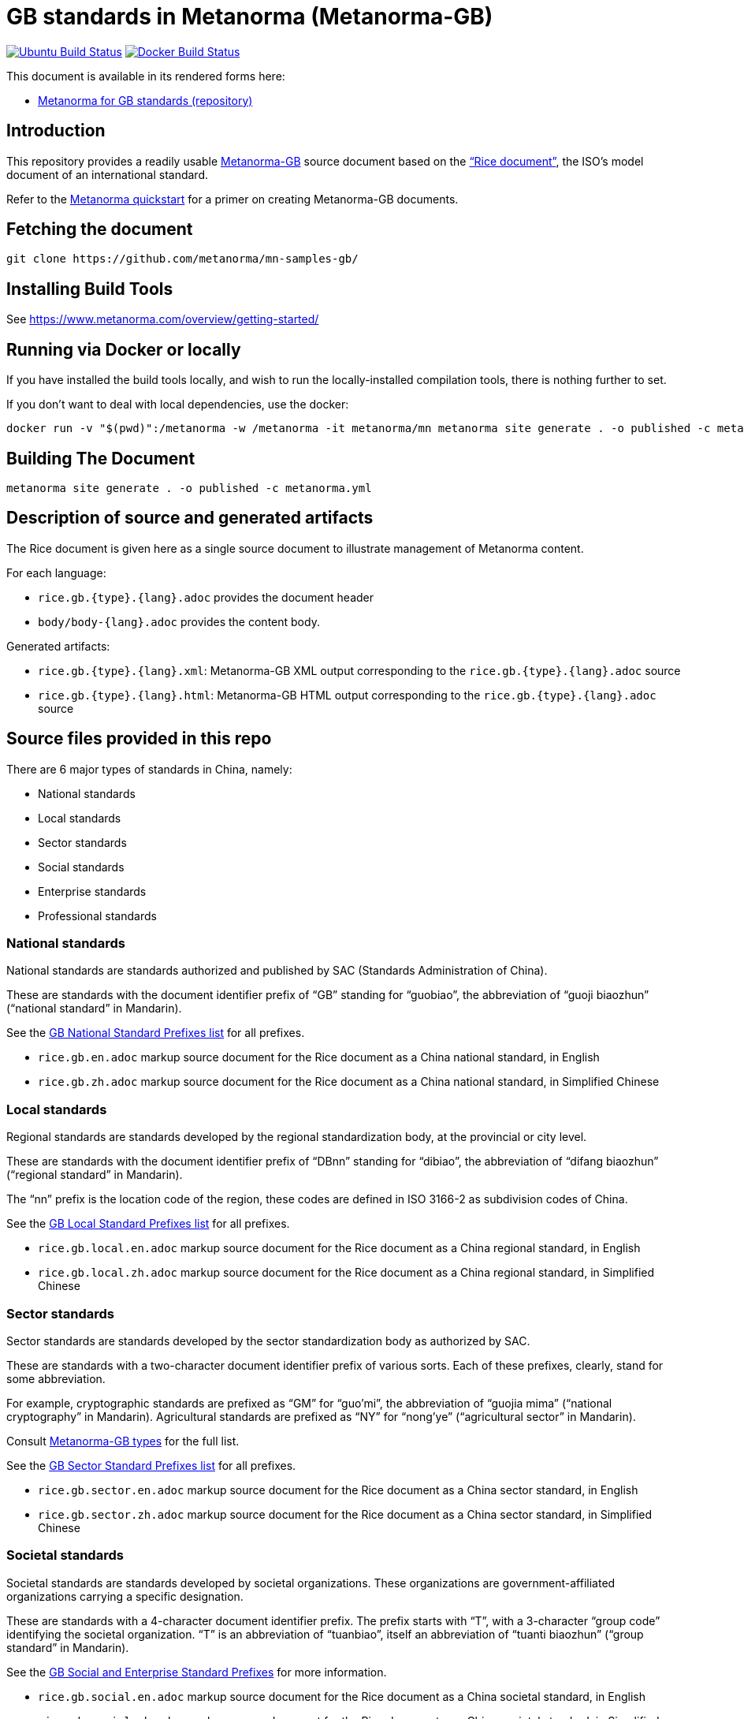= GB standards in Metanorma (Metanorma-GB)

image:https://github.com/metanorma/mn-samples-gb/workflows/generate/badge.svg["Ubuntu Build Status", link="https://github.com/metanorma/mn-samples-gb/actions?query=workflow%3Agenerate"]
image:https://github.com/metanorma/mn-samples-gb/workflows/docker/badge.svg["Docker Build Status", link="https://github.com/metanorma/mn-samples-gb/actions?query=workflow%3Adocker"]


This document is available in its rendered forms here:

* https://metanorma.github.io/mn-samples-gb/[Metanorma for GB standards (repository)]

== Introduction

This repository provides a readily usable  https://github.com/metanorma/metanorma-gb[Metanorma-GB]
source document based on the
https://www.iso.org/publication/PUB100407.html["`Rice document`"],
the ISO's model document of an international standard.

Refer to the https://www.metanorma.com/overview/getting-started/[Metanorma quickstart] for a primer on creating Metanorma-GB documents.


== Fetching the document

[source,sh]
----
git clone https://github.com/metanorma/mn-samples-gb/
----

== Installing Build Tools

See https://www.metanorma.com/overview/getting-started/


== Running via Docker or locally

If you have installed the build tools locally, and wish to run the
locally-installed compilation tools, there is nothing further to set.

If you don't want to deal with local dependencies, use the docker:

[source,sh]
----
docker run -v "$(pwd)":/metanorma -w /metanorma -it metanorma/mn metanorma site generate . -o published -c metanorma.yml
----


== Building The Document

[source,sh]
----
metanorma site generate . -o published -c metanorma.yml
----


== Description of source and generated artifacts

The Rice document is given here as a single source document
to illustrate management of Metanorma content.

For each language:

* `rice.gb.{type}.{lang}.adoc` provides the document header
* `body/body-{lang}.adoc` provides the content body.

Generated artifacts:

* `rice.gb.{type}.{lang}.xml`: Metanorma-GB XML output corresponding to the `rice.gb.{type}.{lang}.adoc` source

* `rice.gb.{type}.{lang}.html`: Metanorma-GB HTML output corresponding to the `rice.gb.{type}.{lang}.adoc` source


== Source files provided in this repo


There are 6 major types of standards in China, namely:

* National standards
* Local standards
* Sector standards
* Social standards
* Enterprise standards
* Professional standards


=== National standards

National standards are standards authorized and published by SAC
(Standards Administration of China).

These are standards with the document identifier prefix of "`GB`"
standing for "`guobiao`", the abbreviation of "`guoji biaozhun`"
("`national standard`" in Mandarin).

See the https://github.com/metanorma/metanorma-model-gb/blob/master/models/gb-standard-national-prefix.adoc[GB National Standard Prefixes list] for all prefixes.


* `rice.gb.en.adoc` markup source document for the Rice document as a China national standard, in English

* `rice.gb.zh.adoc` markup source document for the Rice document as a China national standard, in Simplified Chinese


=== Local standards

Regional standards are standards developed by the regional
standardization body, at the provincial or city level.

These are standards with the document identifier prefix of "`DBnn`"
standing for "`dibiao`", the abbreviation of "`difang biaozhun`"
("`regional standard`" in Mandarin).

The "`nn`" prefix is the location code of the region, these codes
are defined in ISO 3166-2 as subdivision codes of China.

See the https://github.com/metanorma/metanorma-model-gb/blob/master/models/gb-standard-local-prefix.adoc[GB Local Standard Prefixes list] for all prefixes.

* `rice.gb.local.en.adoc` markup source document for the Rice document as a China regional standard, in English

* `rice.gb.local.zh.adoc` markup source document for the Rice document as a China regional standard, in Simplified Chinese


=== Sector standards

Sector standards are standards developed by the sector standardization body
as authorized by SAC.

These are standards with a two-character document identifier prefix of
various sorts. Each of these prefixes, clearly, stand for some abbreviation.

For example, cryptographic standards are prefixed as "`GM`" for "`guo'mi`",
the abbreviation of "`guojia mima`" ("`national cryptography`" in Mandarin).
Agricultural standards are prefixed as "`NY`" for "`nong'ye`"
("`agricultural sector`" in Mandarin).

Consult https://www.metanorma.com/author/gb/topics/supported-types/[Metanorma-GB types]
for the full list.

See the https://github.com/metanorma/metanorma-model-gb/blob/master/models/gb-standard-sector-prefix.adoc[GB Sector Standard Prefixes list] for all prefixes.


* `rice.gb.sector.en.adoc` markup source document for the Rice document as a China sector standard, in English

* `rice.gb.sector.zh.adoc` markup source document for the Rice document as a China sector standard, in Simplified Chinese


=== Societal standards

Societal standards are standards developed by societal organizations.
These organizations are government-affiliated organizations carrying
a specific designation.

These are standards with a 4-character document identifier prefix. The
prefix starts with "`T`", with a 3-character "`group code`" identifying
the societal organization. "`T`" is an abbreviation of "`tuanbiao`",
itself an abbreviation of "`tuanti biaozhun`" ("`group standard`" in Mandarin).


See the https://github.com/metanorma/metanorma-gb/issues/54[GB Social and Enterprise Standard Prefixes] for more information.

* `rice.gb.social.en.adoc` markup source document for the Rice document as a China societal standard, in English

* `rice.gb.social.zh.adoc` markup source document for the Rice document as a China societal standard, in Simplified Chinese


=== Enterprise standards

Enterprise standards are standards developed by enterprises.
There is no restriction on publication of enterprise standards, but
the SAC offers a voluntary website for the registration of them.

These are standards with a document identifier prefix that starts with "`Q`",
followed by an enterprise identification code. There is no specific scheme
for the enterprise identification code, there are digits, letters and
even a mix of them. (Technically there is a requirement, but perhaps not enforced).

The prefix "`Q`" is an abbreviation of "`qibiao`",
itself an abbreviation of "`qiye biaozhun`" ("`enterprise standard`" in Mandarin).


See the https://github.com/metanorma/metanorma-gb/issues/54[GB Social and Enterprise Standard Prefixes] for more information.

* `rice.gb.enterprise.en.adoc` markup source document for the Rice document as a China enterprise standard, in English

* `rice.gb.enterprise.zh.adoc` markup source document for the Rice document as a China enterprise standard, in Simplified Chinese


=== Professional standards

Professional standards are standards developed by professional organizations.
There is no restriction on publication of professional standards.

These standards have a document identifier prefix that starts with "`ZB`",
followed by a professional sector categorization code.

The prefix "`ZB`" is an abbreviation of "`zhuanbiao`",
itself an abbreviation of "`zhuanye biaozhun`"
("`professional standard`" in Mandarin).

Examples are not provided in this repository.

